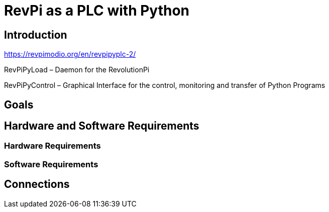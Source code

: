 = RevPi as a PLC with Python

== Introduction

https://revpimodio.org/en/revpipyplc-2/

RevPiPyLoad – Daemon for the RevolutionPi

RevPiPyControl – Graphical Interface for the control, monitoring and transfer of Python Programs

== Goals

== Hardware and Software Requirements

=== Hardware Requirements

=== Software Requirements

== Connections